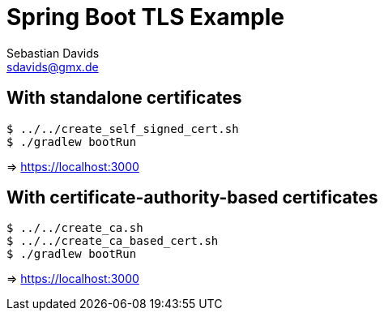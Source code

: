 // SPDX-FileCopyrightText: © 2024 Sebastian Davids <sdavids@gmx.de>
// SPDX-License-Identifier: Apache-2.0
= Spring Boot TLS Example
Sebastian Davids <sdavids@gmx.de>
// Metadata:
:description: Spring Boot TLS Example
// Settings:
:source-highlighter: rouge
:rouge-style: github

== With standalone certificates

[,console]
----
$ ../../create_self_signed_cert.sh
$ ./gradlew bootRun
----

=> https://localhost:3000

== With certificate-authority-based certificates

[,console]
----
$ ../../create_ca.sh
$ ../../create_ca_based_cert.sh
$ ./gradlew bootRun
----

=> https://localhost:3000
